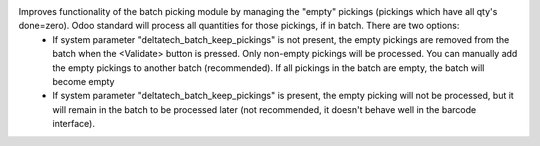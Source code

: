 Improves functionality of the batch picking module by managing the "empty" pickings (pickings which have all qty's done=zero). Odoo standard will process all quantities for those pickings, if in batch. There are two options:
  - If system parameter "deltatech_batch_keep_pickings" is not present, the empty pickings are removed from the batch when the <Validate> button is pressed. Only non-empty pickings will be processed. You can manually add the empty pickings to another batch (recommended). If all pickings in the batch are empty, the batch will become empty
  - If system parameter "deltatech_batch_keep_pickings" is present, the empty picking will not be processed, but it will remain in the batch to be processed later (not recommended, it doesn't behave well in the barcode interface).
